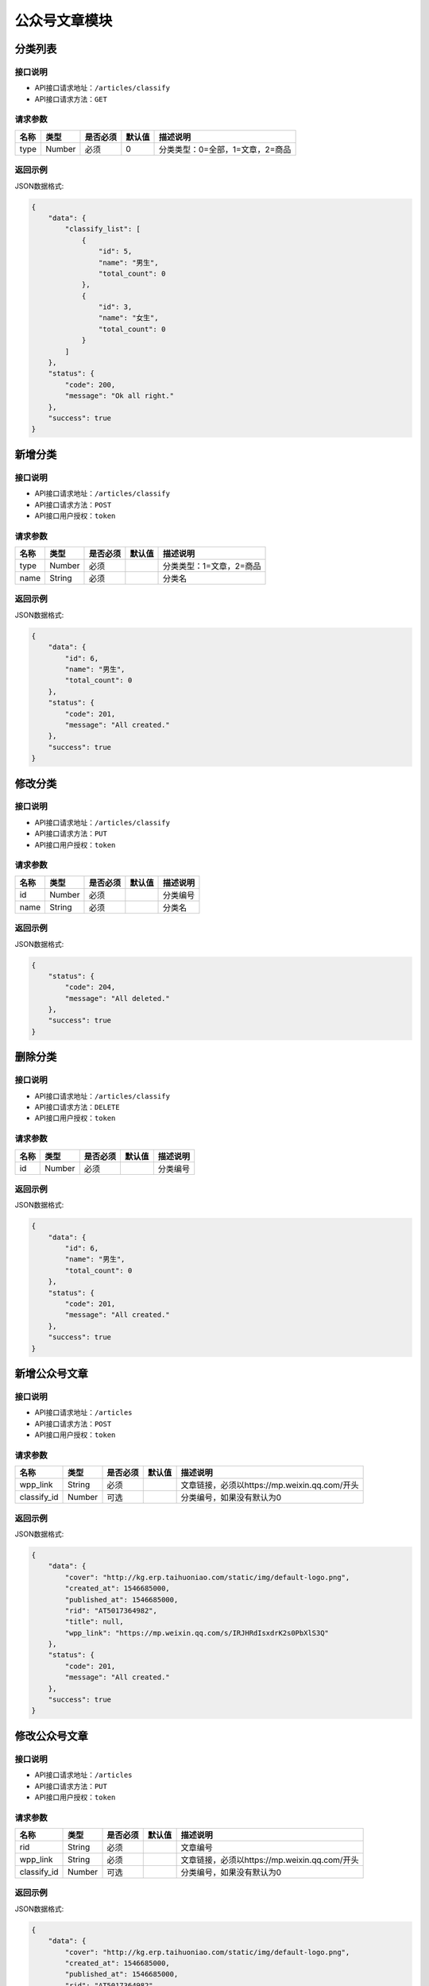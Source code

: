 ================
公众号文章模块
================

分类列表
----------------------

接口说明
~~~~~~~~~~~~~~

* API接口请求地址：``/articles/classify``
* API接口请求方法：``GET``

请求参数
~~~~~~~~~~~~~~~

===============  ==========  =========  ==========  =============================
名称              类型        是否必须     默认值       描述说明
===============  ==========  =========  ==========  =============================
type             Number      必须        0           分类类型：0=全部，1=文章，2=商品
===============  ==========  =========  ==========  =============================

返回示例
~~~~~~~~~~~~~~~~

JSON数据格式:

.. code-block:: javascript

    {
        "data": {
            "classify_list": [
                {
                    "id": 5,
                    "name": "男生",
                    "total_count": 0
                },
                {
                    "id": 3,
                    "name": "女生",
                    "total_count": 0
                }
            ]
        },
        "status": {
            "code": 200,
            "message": "Ok all right."
        },
        "success": true
    }


新增分类
----------------------

接口说明
~~~~~~~~~~~~~~

* API接口请求地址：``/articles/classify``
* API接口请求方法：``POST``
* API接口用户授权：``token``

请求参数
~~~~~~~~~~~~~~~

===============  ==========  =========  ==========  =============================
名称              类型        是否必须     默认值       描述说明
===============  ==========  =========  ==========  =============================
type             Number      必须                    分类类型：1=文章，2=商品
name             String      必须                    分类名
===============  ==========  =========  ==========  =============================

返回示例
~~~~~~~~~~~~~~~~

JSON数据格式:

.. code-block:: javascript

    {
        "data": {
            "id": 6,
            "name": "男生",
            "total_count": 0
        },
        "status": {
            "code": 201,
            "message": "All created."
        },
        "success": true
    }


修改分类
----------------------

接口说明
~~~~~~~~~~~~~~

* API接口请求地址：``/articles/classify``
* API接口请求方法：``PUT``
* API接口用户授权：``token``

请求参数
~~~~~~~~~~~~~~~

===============  ==========  =========  ==========  =============================
名称              类型        是否必须     默认值       描述说明
===============  ==========  =========  ==========  =============================
id               Number      必须                    分类编号
name             String      必须                    分类名
===============  ==========  =========  ==========  =============================

返回示例
~~~~~~~~~~~~~~~~

JSON数据格式:

.. code-block:: javascript

    {
        "status": {
            "code": 204,
            "message": "All deleted."
        },
        "success": true
    }


删除分类
----------------------

接口说明
~~~~~~~~~~~~~~

* API接口请求地址：``/articles/classify``
* API接口请求方法：``DELETE``
* API接口用户授权：``token``

请求参数
~~~~~~~~~~~~~~~

===============  ==========  =========  ==========  =============================
名称              类型        是否必须     默认值       描述说明
===============  ==========  =========  ==========  =============================
id               Number      必须                    分类编号
===============  ==========  =========  ==========  =============================

返回示例
~~~~~~~~~~~~~~~~

JSON数据格式:

.. code-block:: javascript

    {
        "data": {
            "id": 6,
            "name": "男生",
            "total_count": 0
        },
        "status": {
            "code": 201,
            "message": "All created."
        },
        "success": true
    }


新增公众号文章
----------------------

接口说明
~~~~~~~~~~~~~~

* API接口请求地址：``/articles``
* API接口请求方法：``POST``
* API接口用户授权：``token``

请求参数
~~~~~~~~~~~~~~~

===============  ==========  =========  ==========  =============================
名称              类型        是否必须     默认值       描述说明
===============  ==========  =========  ==========  =============================
wpp_link         String      必须                    文章链接，必须以https://mp.weixin.qq.com/开头
classify_id      Number      可选                    分类编号，如果没有默认为0
===============  ==========  =========  ==========  =============================

返回示例
~~~~~~~~~~~~~~~~

JSON数据格式:

.. code-block:: javascript

    {
        "data": {
            "cover": "http://kg.erp.taihuoniao.com/static/img/default-logo.png",
            "created_at": 1546685000,
            "published_at": 1546685000,
            "rid": "AT5017364982",
            "title": null,
            "wpp_link": "https://mp.weixin.qq.com/s/IRJHRdIsxdrK2s0PbXlS3Q"
        },
        "status": {
            "code": 201,
            "message": "All created."
        },
        "success": true
    }


修改公众号文章
----------------------

接口说明
~~~~~~~~~~~~~~

* API接口请求地址：``/articles``
* API接口请求方法：``PUT``
* API接口用户授权：``token``

请求参数
~~~~~~~~~~~~~~~

===============  ==========  =========  ==========  =============================
名称              类型        是否必须     默认值       描述说明
===============  ==========  =========  ==========  =============================
rid              String      必须                    文章编号
wpp_link         String      必须                    文章链接，必须以https://mp.weixin.qq.com/开头
classify_id      Number      可选                    分类编号，如果没有默认为0
===============  ==========  =========  ==========  =============================

返回示例
~~~~~~~~~~~~~~~~

JSON数据格式:

.. code-block:: javascript

    {
        "data": {
            "cover": "http://kg.erp.taihuoniao.com/static/img/default-logo.png",
            "created_at": 1546685000,
            "published_at": 1546685000,
            "rid": "AT5017364982",
            "title": null,
            "wpp_link": "https://mp.weixin.qq.com/s/IRJHRdIsxdrK2s0PbXlS3Q"
        },
        "status": {
            "code": 201,
            "message": "All created."
        },
        "success": true
    }


删除公众号文章
----------------------

接口说明
~~~~~~~~~~~~~~

* API接口请求地址：``/articles``
* API接口请求方法：``DELETE``
* API接口用户授权：``token``

请求参数
~~~~~~~~~~~~~~~

===============  ==========  =========  ==========  =============================
名称              类型        是否必须     默认值       描述说明
===============  ==========  =========  ==========  =============================
rid              String      必须                    文章编号
===============  ==========  =========  ==========  =============================

返回示例
~~~~~~~~~~~~~~~~

JSON数据格式:

.. code-block:: javascript

    {
        "status": {
            "code": 204,
            "message": "All deleted."
        },
        "success": true
    }


批量删除公众号文章
----------------------

接口说明
~~~~~~~~~~~~~~

* API接口请求地址：``/articles/batch_delete``
* API接口请求方法：``DELETE``
* API接口用户授权：``token``

请求参数
~~~~~~~~~~~~~~~

===============  ==========  =========  ==========  =============================
名称              类型        是否必须     默认值       描述说明
===============  ==========  =========  ==========  =============================
rids             Array       必须                    文章编号列表
===============  ==========  =========  ==========  =============================

返回示例
~~~~~~~~~~~~~~~~

JSON数据格式:

.. code-block:: javascript

    {
        "status": {
            "code": 204,
            "message": "All deleted."
        },
        "success": true
    }


获取公众号文章列表
----------------------

接口说明
~~~~~~~~~~~~~~

* API接口请求地址：``/articles``
* API接口请求方法：``GET``

请求参数
~~~~~~~~~~~~~~~

===============  ==========  =========  ==========  =============================
名称              类型        是否必须     默认值       描述说明
===============  ==========  =========  ==========  =============================
cid              Number      可选                    分类编号
page             Number      可选        1           页数
per_page         Number      可选        10          每页数量
===============  ==========  =========  ==========  =============================

返回示例
~~~~~~~~~~~~~~~~

JSON数据格式:

.. code-block:: javascript

    {
        "data": {
            "articles": [
                {
                    "cover": "http://kg.erp.taihuoniao.com/static/img/default-logo.png",
                    "created_at": 1546684345,
                    "published_at": 0,
                    "rid": "AT9074135268",
                    "title": null,
                    "wpp_link": "https://mp.weixin.qq.com/s/IRJHRdIsxdrK2s0PbXlS3Q"
                },
                {
                    "cover": "http://kg.erp.taihuoniao.com/static/img/default-logo.png",
                    "created_at": 1546684601,
                    "published_at": 1546684601,
                    "rid": "AT6935817240",
                    "title": null,
                    "wpp_link": "https://mp.weixin.qq.com/abcd"
                }
            ],
            "count": 2,
            "next": false,
            "prev": false
        },
        "status": {
            "code": 200,
            "message": "Ok all right."
        },
        "success": true
    }


搜索公众号文章列表
----------------------

接口说明
~~~~~~~~~~~~~~

* API接口请求地址：``/articles/search``
* API接口请求方法：``GET``

请求参数
~~~~~~~~~~~~~~~

===============  ==========  =========  ==========  =============================
名称              类型        是否必须     默认值       描述说明
===============  ==========  =========  ==========  =============================
cid              Number      可选                    分类编号
page             Number      可选        1           页数
per_page         Number      可选        10          每页数量
qk               String      必须                    关键字，文章标题或编号
===============  ==========  =========  ==========  =============================

返回示例
~~~~~~~~~~~~~~~~

JSON数据格式:

.. code-block:: javascript

    {
        "data": {
            "articles": [
                {
                    "cover": "http://kg.erp.taihuoniao.com/static/img/default-logo.png",
                    "created_at": 1546684345,
                    "published_at": 0,
                    "rid": "AT9074135268",
                    "title": null,
                    "wpp_link": "https://mp.weixin.qq.com/s/IRJHRdIsxdrK2s0PbXlS3Q"
                }
            ],
            "count": 1,
            "next": false,
            "prev": false
        },
        "status": {
            "code": 200,
            "message": "Ok all right."
        },
        "success": true
    }


公众号文章显示
----------------------

接口说明
~~~~~~~~~~~~~~

* API接口请求地址：``/articles/show``
* API接口请求方法：``PUT``
* API接口用户授权：``token``

请求参数
~~~~~~~~~~~~~~~

===============  ==========  =========  ==========  =============================
名称              类型        是否必须     默认值       描述说明
===============  ==========  =========  ==========  =============================
rid              String      必须                    文章编号
===============  ==========  =========  ==========  =============================

返回示例
~~~~~~~~~~~~~~~~

JSON数据格式:

.. code-block:: javascript

    {
        "status": {
            "code": 200,
            "message": "Ok all right."
        },
        "success": true
    }


公众号文章隐藏
----------------------

接口说明
~~~~~~~~~~~~~~

* API接口请求地址：``/articles/hide``
* API接口请求方法：``PUT``
* API接口用户授权：``token``

请求参数
~~~~~~~~~~~~~~~

===============  ==========  =========  ==========  =============================
名称              类型        是否必须     默认值       描述说明
===============  ==========  =========  ==========  =============================
rid              String      必须                    文章编号
===============  ==========  =========  ==========  =============================

返回示例
~~~~~~~~~~~~~~~~

JSON数据格式:

.. code-block:: javascript

    {
        "status": {
            "code": 200,
            "message": "Ok all right."
        },
        "success": true
    }


获取公众号文章简介
----------------------

接口说明
~~~~~~~~~~~~~~

* API接口请求地址：``/articles/spider_by_link``
* API接口请求方法：``POST``
* API接口用户授权：``token``

请求参数
~~~~~~~~~~~~~~~

===============  ==========  =========  ==========  =============================
名称              类型        是否必须     默认值       描述说明
===============  ==========  =========  ==========  =============================
wpp_link         String      必须                    文章编号
===============  ==========  =========  ==========  =============================

返回示例
~~~~~~~~~~~~~~~~

JSON数据格式:

.. code-block:: javascript

    {
        "data": {
            "alias": "ahunyin",
            "nickname": "爱与婚姻",
            "summary": "有爱才有婚姻！恋爱是走在婚姻的路上，婚姻是恋爱的最好归宿。一个涨姿势、有温度、有强调、颜值高的集散地！精彩内容每天呈现！要记得，穿着凉鞋去跑步哦~！！",
            "title": "长期步行的人，最终会这样，难以置信！"
        },
        "status": {
            "code": 200,
            "message": "Ok all right."
        },
        "success": true
    }



